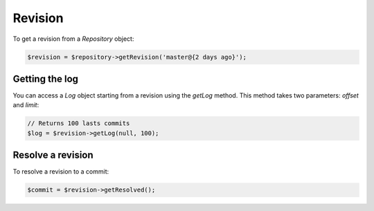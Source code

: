 Revision
========

To get a revision from a *Repository* object:

.. code-block:: php

    $revision = $repository->getRevision('master@{2 days ago}');

Getting the log
---------------

You can access a *Log* object starting from a revision using the *getLog*
method. This method takes two parameters: *offset* and *limit*:

.. code-block:: php

    // Returns 100 lasts commits
    $log = $revision->getLog(null, 100);

Resolve a revision
------------------

To resolve a revision to a commit:

.. code-block:: php

    $commit = $revision->getResolved();
